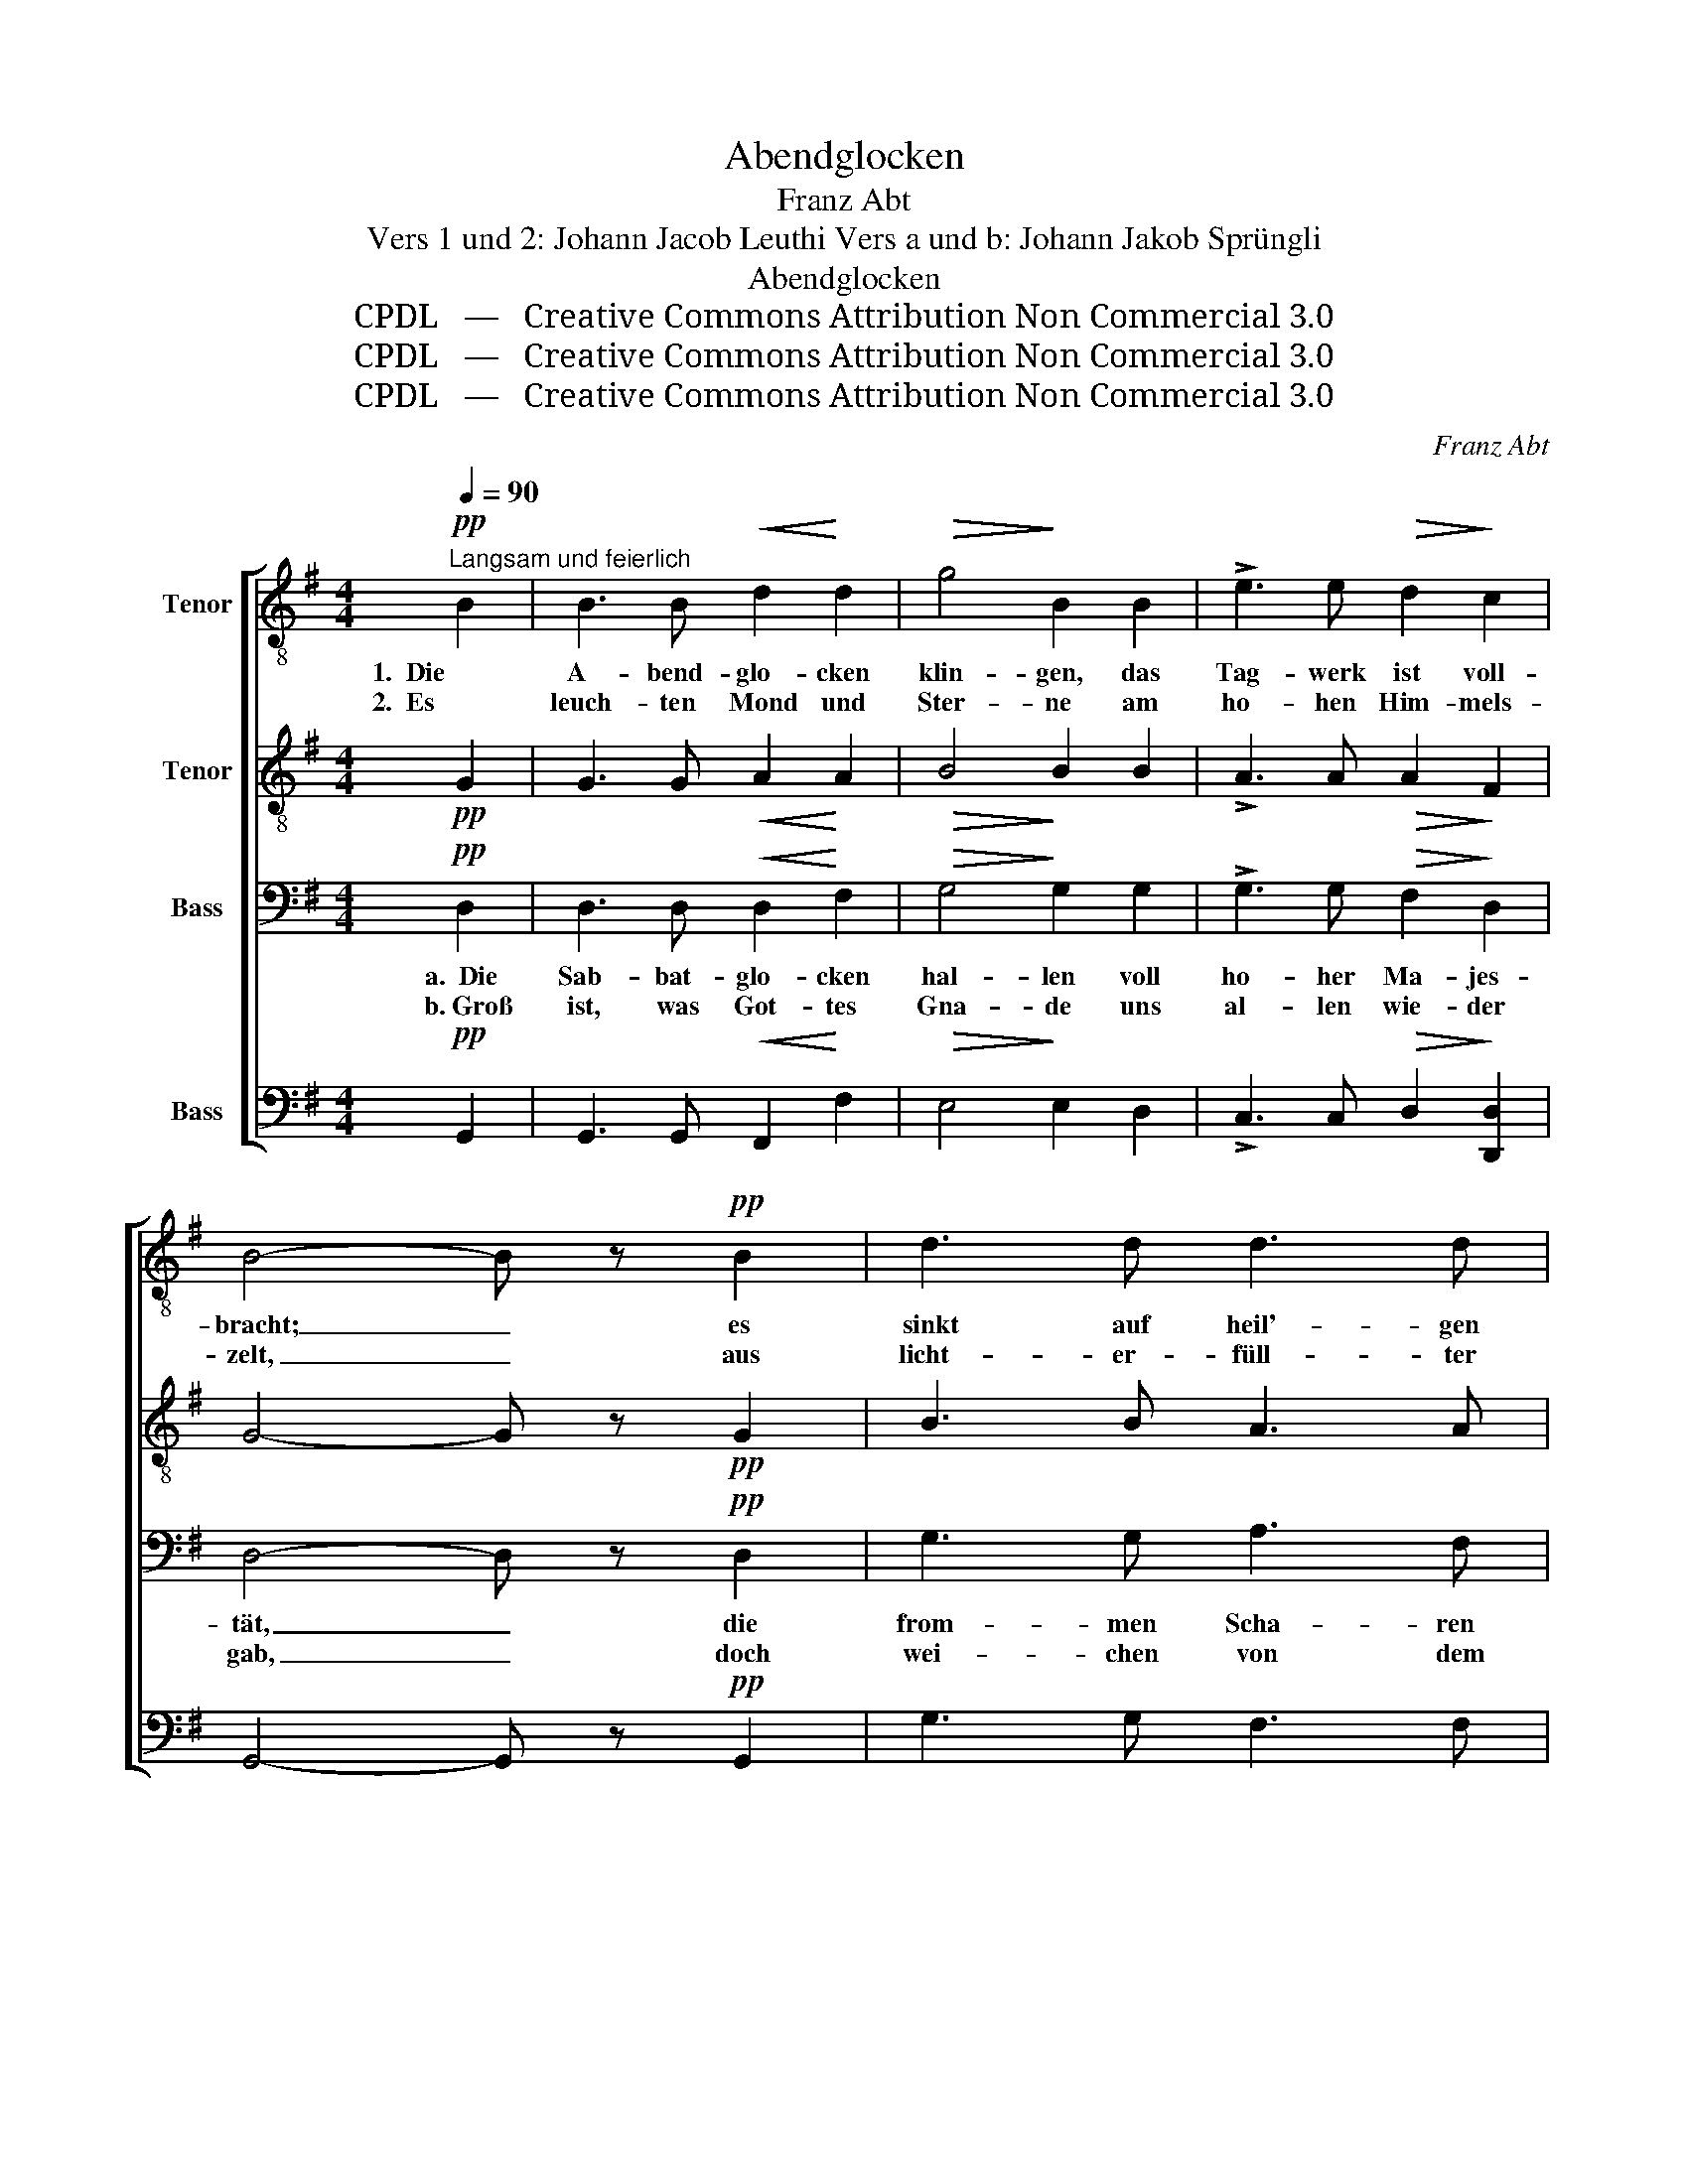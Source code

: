 X:1
T:Abendglocken
T: Franz Abt
T:Vers 1 und 2: Johann Jacob Leuthi Vers a und b: Johann Jakob Sprüngli
T: Abendglocken 
T:CPDL   —   Creative Commons Attribution Non Commercial 3.0
T:CPDL   —   Creative Commons Attribution Non Commercial 3.0
T:CPDL   —   Creative Commons Attribution Non Commercial 3.0
C:Franz Abt
Z:Johann Jacob Leuthi /  Johann Jakob Sprüngli
Z:CPDL   —   Creative Commons Attribution Non Commercial 3.0
%%score [ 1 2 3 4 ]
L:1/8
Q:1/4=90
M:4/4
K:G
V:1 treble-8 nm="Tenor"
V:2 treble-8 nm="Tenor"
V:3 bass nm="Bass"
V:4 bass nm="Bass"
V:1
"^Langsam und feierlich"!pp! B2 | B3 B!<(! d2!<)! d2 |!>(! g4!>)! B2 B2 | !>!e3 e!>(! d2!>)! c2 | %4
w: 1.  Die|A- bend- glo- cken|klin- gen, das|Tag- werk ist voll-|
w: 2.  Es|leuch- ten Mond und|Ster- ne am|ho- hen Him- mels-|
 B4- B z!pp! B2 | d3 d d3 d |!<(! (^c2 d2)!<)! e2 f2 |!mf! g3 e!>(! d2 ^c2!>)! | d4 z2!p! d2 | %9
w: bracht; _ es|sinkt auf heil'- gen|Schwin- * gen her-|ab die stil- le|Nacht, sie|
w: zelt, _ aus|licht- er- füll- ter|Fer- * ne be-|strah- len sie die|Welt; dort|
!<(! d2!<)! a2 g!>(!f e!>)!d |!p! (d2 g2) B2 d2 |!<(! d2!<)! a2 g!>(!f e!>)!d | (d2 g2) B2 d2 | %13
w: spen- det sü- * ßen _|Schlum- * mer, ver-|süßt uns man- * chen _|Kum- * mer, ein|
w: thront der Heil'- * ge, _|Heh- * re, ihm|Lob und Preis _ und _|Eh- * re, der|
"^cresc. e string." e3 e f3 f |!f! g6!mf! B2 |"^crescendo" c3 c d3 d |!ff! e8- | %17
w: Gott im Him- mel|wacht, ein|Gott im Him- mel|wacht,|
w: un- ser Le- ben|hält, der|un- ser Le- ben|hält,|
 e z z2!pp![Q:1/4=90]"^a tempo" e4 | d4 d4 | e4!<(! (f2 g2)!<)! |!mf! d4!>(! d4!>)! | %21
w: _ in|stil- ler|Nacht, in _|stil- ler|
w: _ dem|Herrn der|Welt, dem _|Herrn der|
 !fermata!d4 z2 |] %22
w: Nacht.|
w: Welt.|
V:2
!pp! G2 | G3 G!<(! A2!<)! A2 |!>(! B4!>)! B2 B2 | !>!A3 A!>(! A2!>)! F2 | G4- G z!pp! G2 | %5
 B3 B A3 A |!<(! A4!<)! A2 A2 |!mf! B3 B!>(! A2 A2!>)! | A4 z2!p! A2 | =c3 c c2 c2 | %10
!p! (B2 G2) d2 B2 | c3 c c2 c2 | (B2 G2) d2 B2 |"^cresc. e string." c3 e ^d3 d |!f! e6!mf! B2 | %15
"^crescendo" c3 c B3 B |!ff! c8- | c z z2!pp! c4 | c4 B4 | c4!<(! _B4!<)! |!mf! =B4!>(! c4!>)! | %21
 !fermata!B4 z2 |] %22
V:3
!pp! D,2 | D,3 D,!<(! D,2!<)! F,2 |!>(! G,4!>)! G,2 G,2 | !>!G,3 G,!>(! F,2!>)! D,2 | %4
w: a.  Die|Sab- bat- glo- cken|hal- len voll|ho- her Ma- jes-|
w: b. Groß|ist, was Got- tes|Gna- de uns|al- len wie- der *2|
 D,4- D, z!pp! D,2 | G,3 G, A,3 F, |!<(! (G,2 F,2)!<)! G,2 F,D, |!mf! D,3 E,!>(! F,2 G,2!>)! | %8
w: tät, _ die|from- men Scha- ren *1|wal- * len heut' _|al- le zum Ge-|
w: gab, _ doch|wei- chen von dem|Pfa- * de des _|Gu- ten wir oft|
 F,4 z2!p! D,2 | F,3 F, A,2 D,2 |!p!!<(! (D,2!<)! B,2) A,!>(!G, F,!>)!E, | F,3 F, A,2 D,2 | %12
w: bet. Der|An- dacht Lie- der|tö- * nen, _ es _|schwingt im from- men|
w: ab. Wir|füh- len das mit|Reu- * e _ und _|fle- hen heut' aufs|
 (D,2!<(! B,2)!<)! A,!>(!G, F,!>)!G, |"^cresc. e string." G,3 C B,3 B, |!f! B,6!mf! G,2 | %15
w: Seh- * nen _ sich _|un- ser Herz em-|por, sich|
w: neu- * e _ zu _|Got- tes Va- ter-|huld, zu|
"^crescendo" G,3 G, G,3 G, |!ff! G,8- | G, z z2!pp! (A,2 G,2) | F,4 G,4 | G,4!<(! (F,2 E,2)!<)! | %20
w: un- ser Herz em-|por,|_ neig' _|uns, o|Herr, neig' _|
w: Got- tes Va- ter-|huld:|_ Trag', _|Va- ter,|trag' uns _|
!mf! (D,2 G,4)!>(! F,2!>)! | !fermata!G,4 z2 |] %22
w: uns _ dein|Ohr!|
w: mit _ Ge-|duld.|
V:4
!pp! G,,2 | G,,3 G,,!<(! F,,2!<)! F,2 |!>(! E,4!>)! E,2 D,2 | !>!C,3 C,!>(! D,2!>)! [D,,D,]2 | %4
w: ||||
w: ||||
w: ||||
w: ||||
 G,,4- G,, z!pp! G,,2 | G,3 G, F,3 F, |!<(! (E,2 D,2)!<)! ^C,2 D,2 | %7
w: |||
w: |||
w: |||
w: |||
!mf! G,,3 G,,!>(! A,,2 A,,2!>)! | D,2!pp! D,2 A,2 F,2 | D,4 D,4 |!pp! G,,4 G,,2 G,,2 | %11
w: |* sie spen- det|sü- ßen||
w: |* dort thront der|Heil'- ge||
w: |* Der An- dacht|Lie- der||
w: |* Wir füh- len|das mit||
 D,3 D, D,2 D,2 | G,,4 G,,2 G,,2 |"^cresc. e string." C,3 C B,3 B, |!f! E,6!mf! =F,2 | %15
w: ||||
w: ||||
w: ||||
w: ||||
"^crescendo" E,3 E, D,3 D, |!ff! C,8- | C, z z2!pp! A,,4 | D,4 G,,4 | C,4!<(! ^C,4!<)! | %20
w: |||||
w: |||||
w: |||||
w: |||||
!mf! D,4!>(! D,4!>)! | !fermata!G,,4 z2 |] %22
w: stil- ler|Nacht.|
w: Herrn der|Welt.|
w: uns dein|Ohr!|
w: mit Ge-|duld.|

